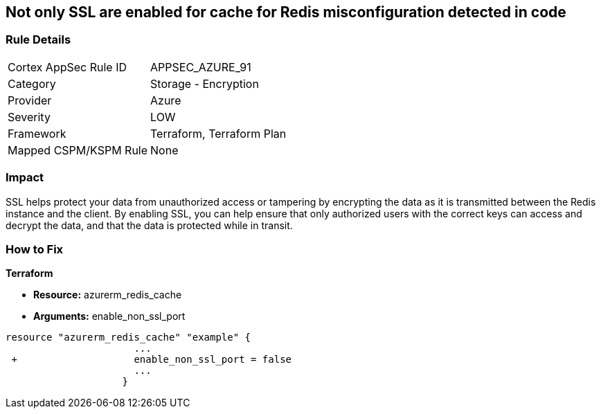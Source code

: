 == Not only SSL are enabled for cache for Redis misconfiguration detected in code
// Not only SSL is enabled for cache for Redis


=== Rule Details

[cols="1,2"]
|===
|Cortex AppSec Rule ID |APPSEC_AZURE_91
|Category |Storage - Encryption
|Provider |Azure
|Severity |LOW
|Framework |Terraform, Terraform Plan
|Mapped CSPM/KSPM Rule |None
|===
 



=== Impact
SSL helps protect your data from unauthorized access or tampering by encrypting the data as it is transmitted between the Redis instance and the client.
By enabling SSL, you can help ensure that only authorized users with the correct keys can access and decrypt the data, and that the data is protected while in transit.

=== How to Fix


*Terraform* 


* *Resource:* azurerm_redis_cache
* *Arguments:* enable_non_ssl_port


[source,go]
----
resource "azurerm_redis_cache" "example" {
                      ...
 +                    enable_non_ssl_port = false
                      ...
                    }
----

